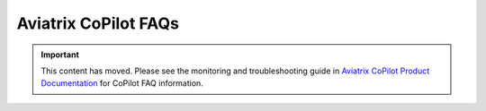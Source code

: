 

============================================================
Aviatrix CoPilot FAQs
============================================================

.. important::

  This content has moved. Please see the monitoring and troubleshooting guide in `Aviatrix CoPilot Product Documentation <https://docs.aviatrix.com/copilot/latest/index.html>`_ for CoPilot FAQ information.
